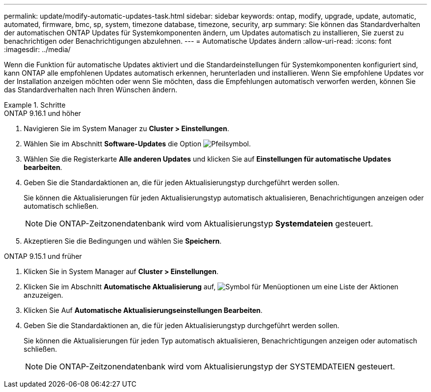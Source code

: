 ---
permalink: update/modify-automatic-updates-task.html 
sidebar: sidebar 
keywords: ontap, modify, upgrade, update, automatic, automated, firmware, bmc, sp, system, timezone database, timezone, security, arp 
summary: Sie können das Standardverhalten der automatischen ONTAP Updates für Systemkomponenten ändern, um Updates automatisch zu installieren, Sie zuerst zu benachrichtigen oder Benachrichtigungen abzulehnen. 
---
= Automatische Updates ändern
:allow-uri-read: 
:icons: font
:imagesdir: ../media/


[role="lead"]
Wenn die Funktion für automatische Updates aktiviert und die Standardeinstellungen für Systemkomponenten konfiguriert sind, kann ONTAP alle empfohlenen Updates automatisch erkennen, herunterladen und installieren.  Wenn Sie empfohlene Updates vor der Installation anzeigen möchten oder wenn Sie möchten, dass die Empfehlungen automatisch verworfen werden, können Sie das Standardverhalten nach Ihren Wünschen ändern.

.Schritte
[role="tabbed-block"]
====
.ONTAP 9.16.1 und höher
--
. Navigieren Sie im System Manager zu *Cluster > Einstellungen*.
. Wählen Sie im Abschnitt *Software-Updates* die Option image:icon_arrow.gif["Pfeilsymbol"].
. Wählen Sie die Registerkarte *Alle anderen Updates* und klicken Sie auf *Einstellungen für automatische Updates bearbeiten*.
. Geben Sie die Standardaktionen an, die für jeden Aktualisierungstyp durchgeführt werden sollen.
+
Sie können die Aktualisierungen für jeden Aktualisierungstyp automatisch aktualisieren, Benachrichtigungen anzeigen oder automatisch schließen.

+

NOTE: Die ONTAP-Zeitzonendatenbank wird vom Aktualisierungstyp *Systemdateien* gesteuert.

. Akzeptieren Sie die Bedingungen und wählen Sie *Speichern*.


--
.ONTAP 9.15.1 und früher
--
. Klicken Sie in System Manager auf *Cluster > Einstellungen*.
. Klicken Sie im Abschnitt *Automatische Aktualisierung* auf, image:icon_kabob.gif["Symbol für Menüoptionen"] um eine Liste der Aktionen anzuzeigen.
. Klicken Sie Auf *Automatische Aktualisierungseinstellungen Bearbeiten*.
. Geben Sie die Standardaktionen an, die für jeden Aktualisierungstyp durchgeführt werden sollen.
+
Sie können die Aktualisierungen für jeden Typ automatisch aktualisieren, Benachrichtigungen anzeigen oder automatisch schließen.

+

NOTE: Die ONTAP-Zeitzonendatenbank wird vom Aktualisierungstyp der SYSTEMDATEIEN gesteuert.



--
====